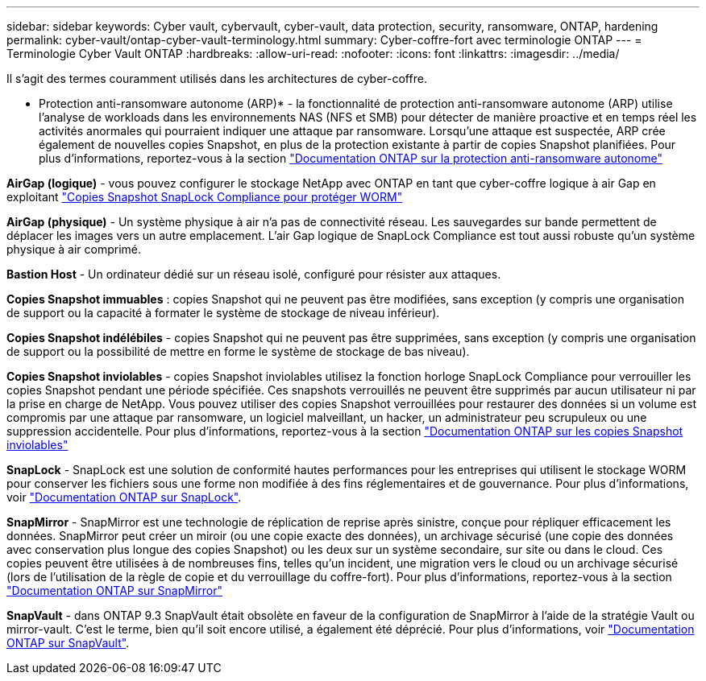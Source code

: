 ---
sidebar: sidebar 
keywords: Cyber vault, cybervault, cyber-vault, data protection, security, ransomware, ONTAP, hardening 
permalink: cyber-vault/ontap-cyber-vault-terminology.html 
summary: Cyber-coffre-fort avec terminologie ONTAP 
---
= Terminologie Cyber Vault ONTAP
:hardbreaks:
:allow-uri-read: 
:nofooter: 
:icons: font
:linkattrs: 
:imagesdir: ../media/


[role="lead"]
Il s'agit des termes couramment utilisés dans les architectures de cyber-coffre.

* Protection anti-ransomware autonome (ARP)* - la fonctionnalité de protection anti-ransomware autonome (ARP) utilise l'analyse de workloads dans les environnements NAS (NFS et SMB) pour détecter de manière proactive et en temps réel les activités anormales qui pourraient indiquer une attaque par ransomware. Lorsqu'une attaque est suspectée, ARP crée également de nouvelles copies Snapshot, en plus de la protection existante à partir de copies Snapshot planifiées. Pour plus d'informations, reportez-vous à la section link:https://docs.netapp.com/us-en/ontap/anti-ransomware/index.html["Documentation ONTAP sur la protection anti-ransomware autonome"^]

*AirGap (logique)* - vous pouvez configurer le stockage NetApp avec ONTAP en tant que cyber-coffre logique à air Gap en exploitant link:https://docs.netapp.com/us-en/ontap/snaplock/commit-snapshot-copies-worm-concept.html["Copies Snapshot SnapLock Compliance pour protéger WORM"^]

*AirGap (physique)* - Un système physique à air n'a pas de connectivité réseau. Les sauvegardes sur bande permettent de déplacer les images vers un autre emplacement. L'air Gap logique de SnapLock Compliance est tout aussi robuste qu'un système physique à air comprimé.

*Bastion Host* - Un ordinateur dédié sur un réseau isolé, configuré pour résister aux attaques.

*Copies Snapshot immuables* : copies Snapshot qui ne peuvent pas être modifiées, sans exception (y compris une organisation de support ou la capacité à formater le système de stockage de niveau inférieur).

*Copies Snapshot indélébiles* - copies Snapshot qui ne peuvent pas être supprimées, sans exception (y compris une organisation de support ou la possibilité de mettre en forme le système de stockage de bas niveau).

*Copies Snapshot inviolables* - copies Snapshot inviolables utilisez la fonction horloge SnapLock Compliance pour verrouiller les copies Snapshot pendant une période spécifiée. Ces snapshots verrouillés ne peuvent être supprimés par aucun utilisateur ni par la prise en charge de NetApp. Vous pouvez utiliser des copies Snapshot verrouillées pour restaurer des données si un volume est compromis par une attaque par ransomware, un logiciel malveillant, un hacker, un administrateur peu scrupuleux ou une suppression accidentelle. Pour plus d'informations, reportez-vous à la section link:https://docs.netapp.com/us-en/ontap/snaplock/snapshot-lock-concept.html["Documentation ONTAP sur les copies Snapshot inviolables"^]

*SnapLock* - SnapLock est une solution de conformité hautes performances pour les entreprises qui utilisent le stockage WORM pour conserver les fichiers sous une forme non modifiée à des fins réglementaires et de gouvernance. Pour plus d'informations, voir link:https://docs.netapp.com/us-en/ontap/snaplock/["Documentation ONTAP sur SnapLock"^].

*SnapMirror* - SnapMirror est une technologie de réplication de reprise après sinistre, conçue pour répliquer efficacement les données. SnapMirror peut créer un miroir (ou une copie exacte des données), un archivage sécurisé (une copie des données avec conservation plus longue des copies Snapshot) ou les deux sur un système secondaire, sur site ou dans le cloud. Ces copies peuvent être utilisées à de nombreuses fins, telles qu'un incident, une migration vers le cloud ou un archivage sécurisé (lors de l'utilisation de la règle de copie et du verrouillage du coffre-fort). Pour plus d'informations, reportez-vous à la section link:https://docs.netapp.com/us-en/ontap/concepts/snapmirror-disaster-recovery-data-transfer-concept.html["Documentation ONTAP sur SnapMirror"^]

*SnapVault* - dans ONTAP 9.3 SnapVault était obsolète en faveur de la configuration de SnapMirror à l'aide de la stratégie Vault ou mirror-vault. C'est le terme, bien qu'il soit encore utilisé, a également été déprécié. Pour plus d'informations, voir link:https://docs.netapp.com/us-en/ontap/concepts/snapvault-archiving-concept.html["Documentation ONTAP sur SnapVault"^].
